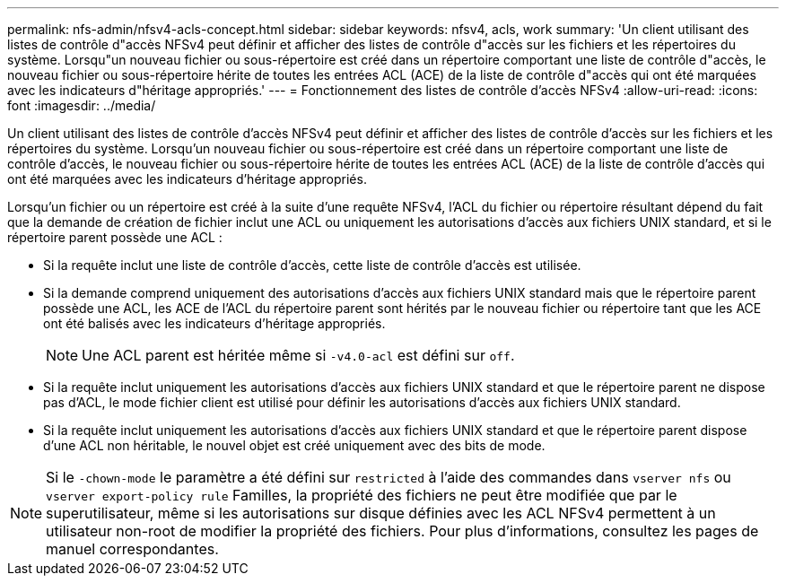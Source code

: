 ---
permalink: nfs-admin/nfsv4-acls-concept.html 
sidebar: sidebar 
keywords: nfsv4, acls, work 
summary: 'Un client utilisant des listes de contrôle d"accès NFSv4 peut définir et afficher des listes de contrôle d"accès sur les fichiers et les répertoires du système. Lorsqu"un nouveau fichier ou sous-répertoire est créé dans un répertoire comportant une liste de contrôle d"accès, le nouveau fichier ou sous-répertoire hérite de toutes les entrées ACL (ACE) de la liste de contrôle d"accès qui ont été marquées avec les indicateurs d"héritage appropriés.' 
---
= Fonctionnement des listes de contrôle d'accès NFSv4
:allow-uri-read: 
:icons: font
:imagesdir: ../media/


[role="lead"]
Un client utilisant des listes de contrôle d'accès NFSv4 peut définir et afficher des listes de contrôle d'accès sur les fichiers et les répertoires du système. Lorsqu'un nouveau fichier ou sous-répertoire est créé dans un répertoire comportant une liste de contrôle d'accès, le nouveau fichier ou sous-répertoire hérite de toutes les entrées ACL (ACE) de la liste de contrôle d'accès qui ont été marquées avec les indicateurs d'héritage appropriés.

Lorsqu'un fichier ou un répertoire est créé à la suite d'une requête NFSv4, l'ACL du fichier ou répertoire résultant dépend du fait que la demande de création de fichier inclut une ACL ou uniquement les autorisations d'accès aux fichiers UNIX standard, et si le répertoire parent possède une ACL :

* Si la requête inclut une liste de contrôle d’accès, cette liste de contrôle d’accès est utilisée.
* Si la demande comprend uniquement des autorisations d'accès aux fichiers UNIX standard mais que le répertoire parent possède une ACL, les ACE de l'ACL du répertoire parent sont hérités par le nouveau fichier ou répertoire tant que les ACE ont été balisés avec les indicateurs d'héritage appropriés.
+
[NOTE]
====
Une ACL parent est héritée même si `-v4.0-acl` est défini sur `off`.

====
* Si la requête inclut uniquement les autorisations d'accès aux fichiers UNIX standard et que le répertoire parent ne dispose pas d'ACL, le mode fichier client est utilisé pour définir les autorisations d'accès aux fichiers UNIX standard.
* Si la requête inclut uniquement les autorisations d'accès aux fichiers UNIX standard et que le répertoire parent dispose d'une ACL non héritable, le nouvel objet est créé uniquement avec des bits de mode.


[NOTE]
====
Si le `-chown-mode` le paramètre a été défini sur `restricted` à l'aide des commandes dans `vserver nfs` ou `vserver export-policy rule` Familles, la propriété des fichiers ne peut être modifiée que par le superutilisateur, même si les autorisations sur disque définies avec les ACL NFSv4 permettent à un utilisateur non-root de modifier la propriété des fichiers. Pour plus d'informations, consultez les pages de manuel correspondantes.

====